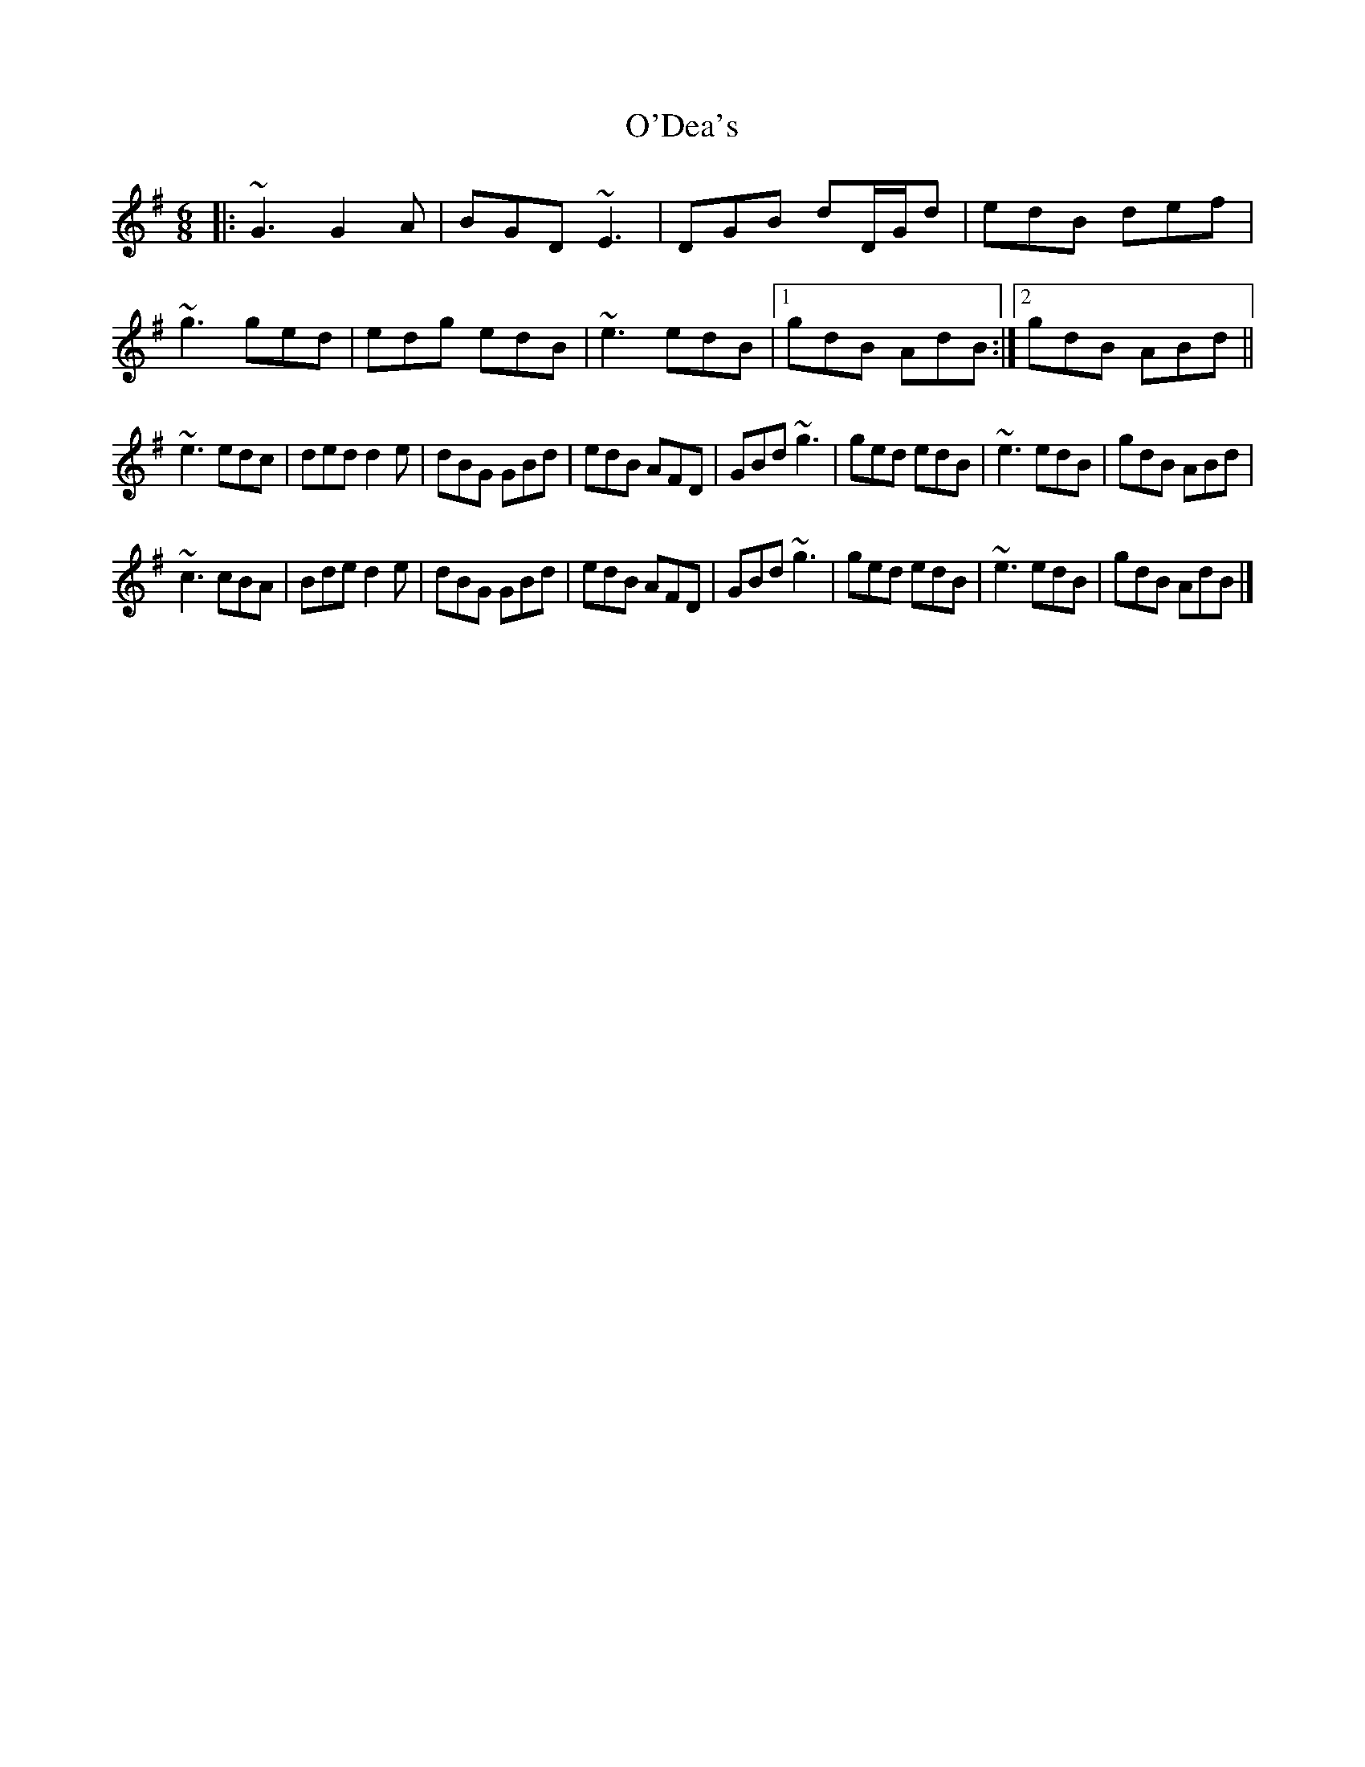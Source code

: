 X: 3
T: O'Dea's
Z: Philippe Adib
S: https://thesession.org/tunes/5136#setting28602
R: jig
M: 6/8
L: 1/8
K: Emin
|: ~G3 G2 A | BGD ~E3 | DGB dD/G/d | edB def |
~g3 ged | edg edB | ~e3 edB |1 gdB AdB :|2 gdB ABd ||
~e3 edc | ded d2 e | dBG GBd | edB AFD | GBd ~g3 | ged edB | ~e3 edB | gdB ABd |
~c3 cBA | Bde d2 e | dBG GBd | edB AFD | GBd ~g3 | ged edB | ~e3 edB | gdB AdB |]
